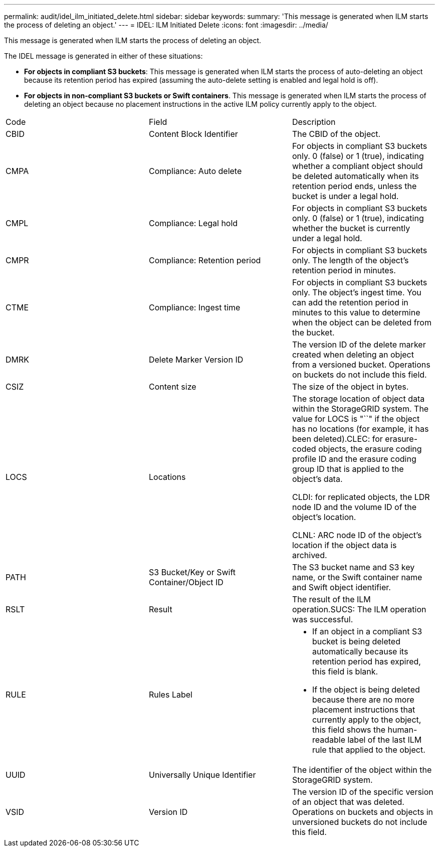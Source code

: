 ---
permalink: audit/idel_ilm_initiated_delete.html
sidebar: sidebar
keywords: 
summary: 'This message is generated when ILM starts the process of deleting an object.'
---
= IDEL: ILM Initiated Delete
:icons: font
:imagesdir: ../media/

[.lead]
This message is generated when ILM starts the process of deleting an object.

The IDEL message is generated in either of these situations:

* *For objects in compliant S3 buckets*: This message is generated when ILM starts the process of auto-deleting an object because its retention period has expired (assuming the auto-delete setting is enabled and legal hold is off).
* *For objects in non-compliant S3 buckets or Swift containers*. This message is generated when ILM starts the process of deleting an object because no placement instructions in the active ILM policy currently apply to the object.

|===
| Code| Field| Description
a|
CBID
a|
Content Block Identifier
a|
The CBID of the object.
a|
CMPA
a|
Compliance: Auto delete
a|
For objects in compliant S3 buckets only. 0 (false) or 1 (true), indicating whether a compliant object should be deleted automatically when its retention period ends, unless the bucket is under a legal hold.
a|
CMPL
a|
Compliance: Legal hold
a|
For objects in compliant S3 buckets only. 0 (false) or 1 (true), indicating whether the bucket is currently under a legal hold.
a|
CMPR
a|
Compliance: Retention period
a|
For objects in compliant S3 buckets only. The length of the object's retention period in minutes.
a|
CTME
a|
Compliance: Ingest time
a|
For objects in compliant S3 buckets only. The object's ingest time. You can add the retention period in minutes to this value to determine when the object can be deleted from the bucket.
a|
DMRK
a|
Delete Marker Version ID
a|
The version ID of the delete marker created when deleting an object from a versioned bucket. Operations on buckets do not include this field.
a|
CSIZ
a|
Content size
a|
The size of the object in bytes.
a|
LOCS
a|
Locations
a|
The storage location of object data within the StorageGRID system. The value for LOCS is "``" if the object has no locations (for example, it has been deleted).CLEC: for erasure-coded objects, the erasure coding profile ID and the erasure coding group ID that is applied to the object's data.

CLDI: for replicated objects, the LDR node ID and the volume ID of the object's location.

CLNL: ARC node ID of the object's location if the object data is archived.

a|
PATH
a|
S3 Bucket/Key or Swift Container/Object ID
a|
The S3 bucket name and S3 key name, or the Swift container name and Swift object identifier.
a|
RSLT
a|
Result
a|
The result of the ILM operation.SUCS: The ILM operation was successful.

a|
RULE
a|
Rules Label
a|

* If an object in a compliant S3 bucket is being deleted automatically because its retention period has expired, this field is blank.
* If the object is being deleted because there are no more placement instructions that currently apply to the object, this field shows the human-readable label of the last ILM rule that applied to the object.

a|
UUID
a|
Universally Unique Identifier
a|
The identifier of the object within the StorageGRID system.
a|
VSID
a|
Version ID
a|
The version ID of the specific version of an object that was deleted. Operations on buckets and objects in unversioned buckets do not include this field.

|===
